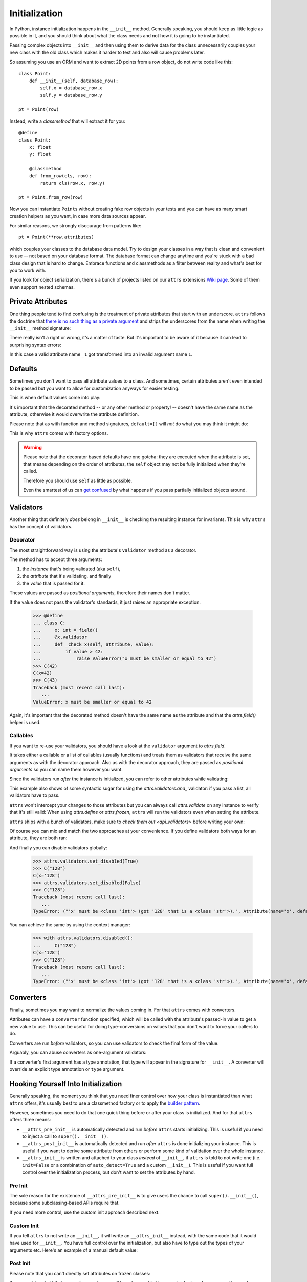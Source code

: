 Initialization
==============

In Python, instance initialization happens in the ``__init__`` method.
Generally speaking, you should keep as little logic as possible in it, and you should think about what the class needs and not how it is going to be instantiated.

Passing complex objects into ``__init__`` and then using them to derive data for the class unnecessarily couples your new class with the old class which makes it harder to test and also will cause problems later.

So assuming you use an ORM and want to extract 2D points from a row object, do not write code like this::

    class Point:
        def __init__(self, database_row):
            self.x = database_row.x
            self.y = database_row.y

    pt = Point(row)

Instead, write a `classmethod` that will extract it for you::

   @define
   class Point:
       x: float
       y: float

       @classmethod
       def from_row(cls, row):
           return cls(row.x, row.y)

   pt = Point.from_row(row)

Now you can instantiate ``Point``\ s without creating fake row objects in your tests and you can have as many smart creation helpers as you want, in case more data sources appear.

For similar reasons, we strongly discourage from patterns like::

   pt = Point(**row.attributes)

which couples your classes to the database data model.
Try to design your classes in a way that is clean and convenient to use -- not based on your database format.
The database format can change anytime and you're stuck with a bad class design that is hard to change.
Embrace functions and classmethods as a filter between reality and what's best for you to work with.

If you look for object serialization, there's a bunch of projects listed on our ``attrs`` extensions `Wiki page`_.
Some of them even support nested schemas.


Private Attributes
------------------

One thing people tend to find confusing is the treatment of private attributes that start with an underscore.
``attrs`` follows the doctrine that `there is no such thing as a private argument`_ and strips the underscores from the name when writing the ``__init__`` method signature:

.. doctest::

   >>> import inspect, attr, attrs
   >>> from attr import define
   >>> @define
   ... class C:
   ...    _x: int
   >>> inspect.signature(C.__init__)
   <Signature (self, x: int) -> None>

There really isn't a right or wrong, it's a matter of taste.
But it's important to be aware of it because it can lead to surprising syntax errors:

.. doctest::

   >>> @define
   ... class C:
   ...    _1: int
   Traceback (most recent call last):
      ...
   SyntaxError: invalid syntax

In this case a valid attribute name ``_1`` got transformed into an invalid argument name ``1``.


Defaults
--------

Sometimes you don't want to pass all attribute values to a class.
And sometimes, certain attributes aren't even intended to be passed but you want to allow for customization anyways for easier testing.

This is when default values come into play:

.. doctest::

   >>> from attr import define, field, Factory

   >>> @define
   ... class C:
   ...     a: int = 42
   ...     b: list = field(factory=list)
   ...     c: list = Factory(list)  # syntactic sugar for above
   ...     d: dict = field()
   ...     @d.default
   ...     def _any_name_except_a_name_of_an_attribute(self):
   ...        return {}
   >>> C()
   C(a=42, b=[], c=[], d={})

It's important that the decorated method -- or any other method or property! -- doesn't have the same name as the attribute, otherwise it would overwrite the attribute definition.

Please note that as with function and method signatures, ``default=[]`` will *not* do what you may think it might do:

.. doctest::

   >>> @define
   ... class C:
   ...     x = []
   >>> i = C()
   >>> k = C()
   >>> i.x.append(42)
   >>> k.x
   [42]


This is why ``attrs`` comes with factory options.

.. warning::

   Please note that the decorator based defaults have one gotcha:
   they are executed when the attribute is set, that means depending on the order of attributes, the ``self`` object may not be fully initialized when they're called.

   Therefore you should use ``self`` as little as possible.

   Even the smartest of us can `get confused`_ by what happens if you pass partially initialized objects around.


.. _validators:

Validators
----------

Another thing that definitely *does* belong in ``__init__`` is checking the resulting instance for invariants.
This is why ``attrs`` has the concept of validators.


Decorator
~~~~~~~~~

The most straightforward way is using the attribute's ``validator`` method as a decorator.

The method has to accept three arguments:

#. the *instance* that's being validated (aka ``self``),
#. the *attribute* that it's validating, and finally
#. the *value* that is passed for it.

These values are passed as *positional arguments*, therefore their names don't matter.

If the value does not pass the validator's standards, it just raises an appropriate exception.

   >>> @define
   ... class C:
   ...     x: int = field()
   ...     @x.validator
   ...     def _check_x(self, attribute, value):
   ...         if value > 42:
   ...             raise ValueError("x must be smaller or equal to 42")
   >>> C(42)
   C(x=42)
   >>> C(43)
   Traceback (most recent call last):
      ...
   ValueError: x must be smaller or equal to 42

Again, it's important that the decorated method doesn't have the same name as the attribute and that the `attrs.field()` helper is used.


Callables
~~~~~~~~~

If you want to re-use your validators, you should have a look at the ``validator`` argument to `attrs.field`.

It takes either a callable or a list of callables (usually functions) and treats them as validators that receive the same arguments as with the decorator approach.
Also as with the decorator approach, they are passed as *positional arguments* so you can name them however you want.

Since the validators run *after* the instance is initialized, you can refer to other attributes while validating:

.. doctest::

   >>> def x_smaller_than_y(instance, attribute, value):
   ...     if value >= instance.y:
   ...         raise ValueError("'x' has to be smaller than 'y'!")
   >>> @define
   ... class C:
   ...     x = field(validator=[attrs.validators.instance_of(int),
   ...                          x_smaller_than_y])
   ...     y = field()
   >>> C(x=3, y=4)
   C(x=3, y=4)
   >>> C(x=4, y=3)
   Traceback (most recent call last):
      ...
   ValueError: 'x' has to be smaller than 'y'!

This example also shows of some syntactic sugar for using the `attrs.validators.and_` validator: if you pass a list, all validators have to pass.

``attrs`` won't intercept your changes to those attributes but you can always call `attrs.validate` on any instance to verify that it's still valid:
When using `attrs.define` or `attrs.frozen`, ``attrs`` will run the validators even when setting the attribute.

.. doctest::

   >>> i = C(4, 5)
   >>> i.x = 5
   Traceback (most recent call last):
      ...
   ValueError: 'x' has to be smaller than 'y'!

``attrs`` ships with a bunch of validators, make sure to `check them out <api_validators>` before writing your own:

.. doctest::

   >>> @define
   ... class C:
   ...     x = field(validator=attrs.validators.instance_of(int))
   >>> C(42)
   C(x=42)
   >>> C("42")
   Traceback (most recent call last):
      ...
   TypeError: ("'x' must be <type 'int'> (got '42' that is a <type 'str'>).", Attribute(name='x', default=NOTHING, factory=NOTHING, validator=<instance_of validator for type <type 'int'>>, type=None), <type 'int'>, '42')

Of course you can mix and match the two approaches at your convenience.
If you define validators both ways for an attribute, they are both ran:

.. doctest::

   >>> @define
   ... class C:
   ...     x = field(validator=attrs.validators.instance_of(int))
   ...     @x.validator
   ...     def fits_byte(self, attribute, value):
   ...         if not 0 <= value < 256:
   ...             raise ValueError("value out of bounds")
   >>> C(128)
   C(x=128)
   >>> C("128")
   Traceback (most recent call last):
      ...
   TypeError: ("'x' must be <class 'int'> (got '128' that is a <class 'str'>).", Attribute(name='x', default=NOTHING, validator=[<instance_of validator for type <class 'int'>>, <function fits_byte at 0x10fd7a0d0>], repr=True, cmp=True, hash=True, init=True, metadata=mappingproxy({}), type=None, converter=one), <class 'int'>, '128')
   >>> C(256)
   Traceback (most recent call last):
      ...
   ValueError: value out of bounds

And finally you can disable validators globally:

   >>> attrs.validators.set_disabled(True)
   >>> C("128")
   C(x='128')
   >>> attrs.validators.set_disabled(False)
   >>> C("128")
   Traceback (most recent call last):
      ...
   TypeError: ("'x' must be <class 'int'> (got '128' that is a <class 'str'>).", Attribute(name='x', default=NOTHING, validator=[<instance_of validator for type <class 'int'>>, <function fits_byte at 0x10fd7a0d0>], repr=True, cmp=True, hash=True, init=True, metadata=mappingproxy({}), type=None, converter=None), <class 'int'>, '128')

You can achieve the same by using the context manager:

   >>> with attrs.validators.disabled():
   ...     C("128")
   C(x='128')
   >>> C("128")
   Traceback (most recent call last):
      ...
   TypeError: ("'x' must be <class 'int'> (got '128' that is a <class 'str'>).", Attribute(name='x', default=NOTHING, validator=[<instance_of validator for type <class 'int'>>, <function fits_byte at 0x10fd7a0d0>], repr=True, cmp=True, hash=True, init=True, metadata=mappingproxy({}), type=None, converter=None), <class 'int'>, '128')


.. _converters:

Converters
----------

Finally, sometimes you may want to normalize the values coming in.
For that ``attrs`` comes with converters.

Attributes can have a ``converter`` function specified, which will be called with the attribute's passed-in value to get a new value to use.
This can be useful for doing type-conversions on values that you don't want to force your callers to do.

.. doctest::

    >>> @define
    ... class C:
    ...     x = field(converter=int)
    >>> o = C("1")
    >>> o.x
    1

Converters are run *before* validators, so you can use validators to check the final form of the value.

.. doctest::

    >>> def validate_x(instance, attribute, value):
    ...     if value < 0:
    ...         raise ValueError("x must be at least 0.")
    >>> @define
    ... class C:
    ...     x = field(converter=int, validator=validate_x)
    >>> o = C("0")
    >>> o.x
    0
    >>> C("-1")
    Traceback (most recent call last):
        ...
    ValueError: x must be at least 0.


Arguably, you can abuse converters as one-argument validators:

.. doctest::

   >>> C("x")
   Traceback (most recent call last):
       ...
   ValueError: invalid literal for int() with base 10: 'x'


If a converter's first argument has a type annotation, that type will appear in the signature for ``__init__``.
A converter will override an explicit type annotation or ``type`` argument.

.. doctest::

   >>> def str2int(x: str) -> int:
   ...     return int(x)
   >>> @define
   ... class C:
   ...     x = field(converter=str2int)
   >>> C.__init__.__annotations__
   {'return': None, 'x': <class 'str'>}


Hooking Yourself Into Initialization
------------------------------------

Generally speaking, the moment you think that you need finer control over how your class is instantiated than what ``attrs`` offers, it's usually best to use a classmethod factory or to apply the `builder pattern <https://en.wikipedia.org/wiki/Builder_pattern>`_.

However, sometimes you need to do that one quick thing before or after your class is initialized.
And for that ``attrs`` offers three means:

- ``__attrs_pre_init__`` is automatically detected and run *before* ``attrs`` starts initializing.
  This is useful if you need to inject a call to ``super().__init__()``.
- ``__attrs_post_init__`` is automatically detected and run *after* ``attrs`` is done initializing your instance.
  This is useful if you want to derive some attribute from others or perform some kind of validation over the whole instance.
- ``__attrs_init__`` is written and attached to your class *instead* of ``__init__``, if ``attrs`` is told to not write one (i.e. ``init=False`` or a combination of ``auto_detect=True`` and a custom ``__init__``).
  This is useful if you want full control over the initialization process, but don't want to set the attributes by hand.


Pre Init
~~~~~~~~

The sole reason for the existence of ``__attrs_pre_init__`` is to give users the chance to call ``super().__init__()``, because some subclassing-based APIs require that.

.. doctest::

   >>> @define
   ... class C:
   ...     x: int
   ...     def __attrs_pre_init__(self):
   ...         super().__init__()
   >>> C(42)
   C(x=42)

If you need more control, use the custom init approach described next.


Custom Init
~~~~~~~~~~~

If you tell ``attrs`` to not write an ``__init__``, it will write an ``__attrs_init__`` instead, with the same code that it would have used for ``__init__``.
You have full control over the initialization, but also have to type out the types of your arguments etc.
Here's an example of a manual default value:

.. doctest::

   >>> @define
   ... class C:
   ...     x: int
   ...
   ...     def __init__(self, x: int = 42):
   ...         self.__attrs_init__(x)
   >>> C()
   C(x=42)


Post Init
~~~~~~~~~

.. doctest::

   >>> @define
   ... class C:
   ...     x: int
   ...     y: int = field(init=False)
   ...     def __attrs_post_init__(self):
   ...         self.y = self.x + 1
   >>> C(1)
   C(x=1, y=2)

Please note that you can't directly set attributes on frozen classes:

.. doctest::

   >>> @frozen
   ... class FrozenBroken:
   ...     x: int
   ...     y: int = field(init=False)
   ...     def __attrs_post_init__(self):
   ...         self.y = self.x + 1
   >>> FrozenBroken(1)
   Traceback (most recent call last):
      ...
   attrs.exceptions.FrozenInstanceError: can't set attribute

If you need to set attributes on a frozen class, you'll have to resort to the `same trick <how-frozen>` as ``attrs`` and use :meth:`object.__setattr__`:

.. doctest::

   >>> @define
   ... class Frozen:
   ...     x: int
   ...     y: int = field(init=False)
   ...     def __attrs_post_init__(self):
   ...         object.__setattr__(self, "y", self.x + 1)
   >>> Frozen(1)
   Frozen(x=1, y=2)

Note that you *must not* access the hash code of the object in ``__attrs_post_init__`` if ``cache_hash=True``.


Order of Execution
------------------

If present, the hooks are executed in the following order:

1. ``__attrs_pre_init__`` (if present on *current* class)
2. For each attribute, in the order it was declared:

   a. default factory
   b. converter

3. *all* validators
4. ``__attrs_post_init__`` (if present on *current* class)

Notably this means, that you can access all attributes from within your validators, but your converters have to deal with invalid values and have to return a valid value.


Derived Attributes
------------------

One of the most common ``attrs`` questions on *Stack Overflow* is how to have attributes that depend on other attributes.
For example if you have an API token and want to instantiate a web client that uses it for authentication.
Based on the previous sections, there are two approaches.

The simpler one is using ``__attrs_post_init__``::

   @define
   class APIClient:
       token: str
       client: WebClient = field(init=False)

       def __attrs_post_init__(self):
           self.client = WebClient(self.token)

The second one is using a decorator-based default::

   @define
   class APIClient:
       token: str
       client: WebClient = field()  # needed! attr.ib works too

       @client.default
       def _client_factory(self):
           return WebClient(self.token)

That said, and as pointed out in the beginning of the chapter, a better approach would be to have a factory class method::

   @define
   class APIClient:
       client: WebClient

       @classmethod
       def from_token(cls, token: str) -> "APIClient":
           return cls(client=WebClient(token))

This makes the class more testable.


.. _`Wiki page`: https://github.com/python-attrs/attrs/wiki/Extensions-to-attrs
.. _`get confused`: https://github.com/python-attrs/attrs/issues/289
.. _`there is no such thing as a private argument`: https://github.com/hynek/characteristic/issues/6
